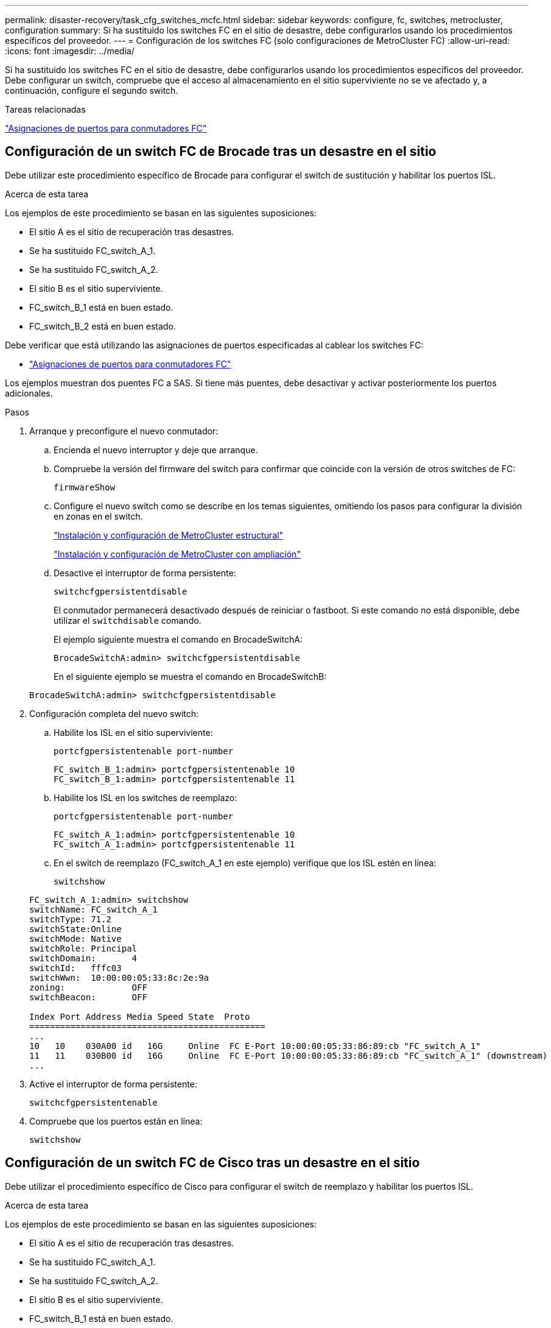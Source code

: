 ---
permalink: disaster-recovery/task_cfg_switches_mcfc.html 
sidebar: sidebar 
keywords: configure, fc, switches, metrocluster, configuration 
summary: Si ha sustituido los switches FC en el sitio de desastre, debe configurarlos usando los procedimientos específicos del proveedor. 
---
= Configuración de los switches FC (solo configuraciones de MetroCluster FC)
:allow-uri-read: 
:icons: font
:imagesdir: ../media/


[role="lead"]
Si ha sustituido los switches FC en el sitio de desastre, debe configurarlos usando los procedimientos específicos del proveedor. Debe configurar un switch, compruebe que el acceso al almacenamiento en el sitio superviviente no se ve afectado y, a continuación, configure el segundo switch.

.Tareas relacionadas
link:../install-fc/concept_port_assignments_for_fc_switches_when_using_ontap_9_1_and_later.html["Asignaciones de puertos para conmutadores FC"]



== Configuración de un switch FC de Brocade tras un desastre en el sitio

Debe utilizar este procedimiento específico de Brocade para configurar el switch de sustitución y habilitar los puertos ISL.

.Acerca de esta tarea
Los ejemplos de este procedimiento se basan en las siguientes suposiciones:

* El sitio A es el sitio de recuperación tras desastres.
* Se ha sustituido FC_switch_A_1.
* Se ha sustituido FC_switch_A_2.
* El sitio B es el sitio superviviente.
* FC_switch_B_1 está en buen estado.
* FC_switch_B_2 está en buen estado.


Debe verificar que está utilizando las asignaciones de puertos especificadas al cablear los switches FC:

* link:../install-fc/concept_port_assignments_for_fc_switches_when_using_ontap_9_1_and_later.html["Asignaciones de puertos para conmutadores FC"]


Los ejemplos muestran dos puentes FC a SAS. Si tiene más puentes, debe desactivar y activar posteriormente los puertos adicionales.

.Pasos
. Arranque y preconfigure el nuevo conmutador:
+
.. Encienda el nuevo interruptor y deje que arranque.
.. Compruebe la versión del firmware del switch para confirmar que coincide con la versión de otros switches de FC:
+
`firmwareShow`

.. Configure el nuevo switch como se describe en los temas siguientes, omitiendo los pasos para configurar la división en zonas en el switch.
+
link:../install-fc/index.html["Instalación y configuración de MetroCluster estructural"]

+
link:../install-stretch/concept_considerations_differences.html["Instalación y configuración de MetroCluster con ampliación"]

.. Desactive el interruptor de forma persistente:
+
`switchcfgpersistentdisable`

+
El conmutador permanecerá desactivado después de reiniciar o fastboot. Si este comando no está disponible, debe utilizar el `switchdisable` comando.

+
El ejemplo siguiente muestra el comando en BrocadeSwitchA:

+
[listing]
----
BrocadeSwitchA:admin> switchcfgpersistentdisable
----
+
En el siguiente ejemplo se muestra el comando en BrocadeSwitchB:

+
[listing]
----
BrocadeSwitchA:admin> switchcfgpersistentdisable
----


. Configuración completa del nuevo switch:
+
.. Habilite los ISL en el sitio superviviente:
+
`portcfgpersistentenable port-number`

+
[listing]
----
FC_switch_B_1:admin> portcfgpersistentenable 10
FC_switch_B_1:admin> portcfgpersistentenable 11
----
.. Habilite los ISL en los switches de reemplazo:
+
`portcfgpersistentenable port-number`

+
[listing]
----
FC_switch_A_1:admin> portcfgpersistentenable 10
FC_switch_A_1:admin> portcfgpersistentenable 11
----
.. En el switch de reemplazo (FC_switch_A_1 en este ejemplo) verifique que los ISL estén en línea:
+
`switchshow`

+
[listing]
----
FC_switch_A_1:admin> switchshow
switchName: FC_switch_A_1
switchType: 71.2
switchState:Online
switchMode: Native
switchRole: Principal
switchDomain:       4
switchId:   fffc03
switchWwn:  10:00:00:05:33:8c:2e:9a
zoning:             OFF
switchBeacon:       OFF

Index Port Address Media Speed State  Proto
==============================================
...
10   10    030A00 id   16G     Online  FC E-Port 10:00:00:05:33:86:89:cb "FC_switch_A_1"
11   11    030B00 id   16G     Online  FC E-Port 10:00:00:05:33:86:89:cb "FC_switch_A_1" (downstream)
...
----


. Active el interruptor de forma persistente:
+
`switchcfgpersistentenable`

. Compruebe que los puertos están en línea:
+
`switchshow`





== Configuración de un switch FC de Cisco tras un desastre en el sitio

Debe utilizar el procedimiento específico de Cisco para configurar el switch de reemplazo y habilitar los puertos ISL.

.Acerca de esta tarea
Los ejemplos de este procedimiento se basan en las siguientes suposiciones:

* El sitio A es el sitio de recuperación tras desastres.
* Se ha sustituido FC_switch_A_1.
* Se ha sustituido FC_switch_A_2.
* El sitio B es el sitio superviviente.
* FC_switch_B_1 está en buen estado.
* FC_switch_B_2 está en buen estado.


.Pasos
. Configure el switch:
+
.. Consulte link:../install-fc/index.html["Instalación y configuración de MetroCluster estructural"]
.. Siga los pasos para configurar el conmutador en link:../install-fc/task_reset_the_cisco_fc_switch_to_factory_defaults.html["Configurar los switches Cisco FC"] Sección, _except_ para la sección "Configuración de la división en zonas en un switch Cisco FC":
+
La división en zonas se configura más adelante en este procedimiento.



. En el switch en buen estado (en este ejemplo, FC_switch_B_1), habilite los puertos ISL.
+
En el ejemplo siguiente se muestran los comandos para habilitar los puertos:

+
[listing]
----
FC_switch_B_1# conf t
FC_switch_B_1(config)# int fc1/14-15
FC_switch_B_1(config)# no shut
FC_switch_B_1(config)# end
FC_switch_B_1# copy running-config startup-config
FC_switch_B_1#
----
. Verifique que los puertos ISL estén activos mediante el comando show interface brief.
. Recupere la información de división en zonas de la estructura.
+
En el ejemplo siguiente se muestran los comandos para distribuir la configuración de particiones:

+
[listing]
----
FC_switch_B_1(config-zone)# zoneset distribute full vsan 10
FC_switch_B_1(config-zone)# zoneset distribute full vsan 20
FC_switch_B_1(config-zone)# end
----
+
FC_switch_B_1 se distribuye entre los demás switches de la estructura para "vsan 10" y "vsan 20", y la información de división en zonas se recupera de FC_switch_A_1.

. En el switch en buen estado, compruebe que la información de división en zonas se haya recuperado correctamente del switch del partner:
+
`show zone`

+
[listing]
----
FC_switch_B_1# show zone
zone name FC-VI_Zone_1_10 vsan 10
  interface fc1/1 swwn 20:00:54:7f:ee:e3:86:50
  interface fc1/2 swwn 20:00:54:7f:ee:e3:86:50
  interface fc1/1 swwn 20:00:54:7f:ee:b8:24:c0
  interface fc1/2 swwn 20:00:54:7f:ee:b8:24:c0

zone name STOR_Zone_1_20_25A vsan 20
  interface fc1/5 swwn 20:00:54:7f:ee:e3:86:50
  interface fc1/8 swwn 20:00:54:7f:ee:e3:86:50
  interface fc1/9 swwn 20:00:54:7f:ee:e3:86:50
  interface fc1/10 swwn 20:00:54:7f:ee:e3:86:50
  interface fc1/11 swwn 20:00:54:7f:ee:e3:86:50
  interface fc1/8 swwn 20:00:54:7f:ee:b8:24:c0
  interface fc1/9 swwn 20:00:54:7f:ee:b8:24:c0
  interface fc1/10 swwn 20:00:54:7f:ee:b8:24:c0
  interface fc1/11 swwn 20:00:54:7f:ee:b8:24:c0

zone name STOR_Zone_1_20_25B vsan 20
  interface fc1/8 swwn 20:00:54:7f:ee:e3:86:50
  interface fc1/9 swwn 20:00:54:7f:ee:e3:86:50
  interface fc1/10 swwn 20:00:54:7f:ee:e3:86:50
  interface fc1/11 swwn 20:00:54:7f:ee:e3:86:50
  interface fc1/5 swwn 20:00:54:7f:ee:b8:24:c0
  interface fc1/8 swwn 20:00:54:7f:ee:b8:24:c0
  interface fc1/9 swwn 20:00:54:7f:ee:b8:24:c0
  interface fc1/10 swwn 20:00:54:7f:ee:b8:24:c0
  interface fc1/11 swwn 20:00:54:7f:ee:b8:24:c0
FC_switch_B_1#
----
. Determine los nombres mundiales (WWN) de los switches en la estructura de switches.
+
En este ejemplo, las dos WWN de switch son las siguientes:

+
** FC_switch_A_1: 20:00:54:7f:ee:b8:24:c0
** FC_switch_B_1: 20:00:54:7f:ee:c6:80:78


+
[listing]
----
FC_switch_B_1# show wwn switch
Switch WWN is 20:00:54:7f:ee:c6:80:78
FC_switch_B_1#

FC_switch_A_1# show wwn switch
Switch WWN is 20:00:54:7f:ee:b8:24:c0
FC_switch_A_1#
----
. Introduzca el modo de configuración de la zona y elimine los miembros de zona que no pertenezcan a las redes WWN de conmutación de los dos conmutadores:
+
--
`no member interface interface-ide swwn wwn`

En este ejemplo, los siguientes miembros no están asociados con el WWN de cualquiera de los switches de la estructura y deben eliminarse:

** Nombre de zona FC-VI_Zone_1_10 vsan 10
+
*** Interfaz fc1 20:00:54:7f:ee:e3:86:50
*** Interfaz fc1/2 20:00:54:7f:ee:e3:86:50





NOTE: Los sistemas A700 y FAS9000 de AFF admiten cuatro puertos FC-VI. Debe quitar los cuatro puertos de la zona FC-VI.

** Nombre de zona STOR_Zone_1_20_25A vsan 20
+
*** Interfaz fc1/5 20:00:54:7f:ee:e3:86:50
*** Interfaz fc1/8 20:00:54:7f:ee:e3:86:50
*** Interfaz fc1/9 20:00:54:7f:ee:e3:86:50
*** Interfaz fc1/10 20:00:54:7f:ee:e3:86:50
*** Interfaz fc1/11 20:00:54:7f:ee:e3:86:50


** Nombre de zona STOR_Zone_1_20_25B vsan 20
+
*** Interfaz fc1/8 20:00:54:7f:ee:e3:86:50
*** Interfaz fc1/9 20:00:54:7f:ee:e3:86:50
*** Interfaz fc1/10 20:00:54:7f:ee:e3:86:50
*** Interfaz fc1/11 20:00:54:7f:ee:e3:86:50




En el ejemplo siguiente se muestra la eliminación de estas interfaces:

[listing]
----

 FC_switch_B_1# conf t
 FC_switch_B_1(config)# zone name FC-VI_Zone_1_10 vsan 10
 FC_switch_B_1(config-zone)# no member interface fc1/1 swwn 20:00:54:7f:ee:e3:86:50
 FC_switch_B_1(config-zone)# no member interface fc1/2 swwn 20:00:54:7f:ee:e3:86:50
 FC_switch_B_1(config-zone)# zone name STOR_Zone_1_20_25A vsan 20
 FC_switch_B_1(config-zone)# no member interface fc1/5 swwn 20:00:54:7f:ee:e3:86:50
 FC_switch_B_1(config-zone)# no member interface fc1/8 swwn 20:00:54:7f:ee:e3:86:50
 FC_switch_B_1(config-zone)# no member interface fc1/9 swwn 20:00:54:7f:ee:e3:86:50
 FC_switch_B_1(config-zone)# no member interface fc1/10 swwn 20:00:54:7f:ee:e3:86:50
 FC_switch_B_1(config-zone)# no member interface fc1/11 swwn 20:00:54:7f:ee:e3:86:50
 FC_switch_B_1(config-zone)# zone name STOR_Zone_1_20_25B vsan 20
 FC_switch_B_1(config-zone)# no member interface fc1/8 swwn 20:00:54:7f:ee:e3:86:50
 FC_switch_B_1(config-zone)# no member interface fc1/9 swwn 20:00:54:7f:ee:e3:86:50
 FC_switch_B_1(config-zone)# no member interface fc1/10 swwn 20:00:54:7f:ee:e3:86:50
 FC_switch_B_1(config-zone)# no member interface fc1/11 swwn 20:00:54:7f:ee:e3:86:50
 FC_switch_B_1(config-zone)# save running-config startup-config
 FC_switch_B_1(config-zone)# zoneset distribute full 10
 FC_switch_B_1(config-zone)# zoneset distribute full 20
 FC_switch_B_1(config-zone)# end
 FC_switch_B_1# copy running-config startup-config
----
--


. [[step8]]Añade los puertos del nuevo conmutador a las zonas.
+
En el ejemplo siguiente se asume que el cableado del switch de reemplazo es el mismo que en el switch antiguo:

+
[listing]
----

 FC_switch_B_1# conf t
 FC_switch_B_1(config)# zone name FC-VI_Zone_1_10 vsan 10
 FC_switch_B_1(config-zone)# member interface fc1/1 swwn 20:00:54:7f:ee:c6:80:78
 FC_switch_B_1(config-zone)# member interface fc1/2 swwn 20:00:54:7f:ee:c6:80:78
 FC_switch_B_1(config-zone)# zone name STOR_Zone_1_20_25A vsan 20
 FC_switch_B_1(config-zone)# member interface fc1/5 swwn 20:00:54:7f:ee:c6:80:78
 FC_switch_B_1(config-zone)# member interface fc1/8 swwn 20:00:54:7f:ee:c6:80:78
 FC_switch_B_1(config-zone)# member interface fc1/9 swwn 20:00:54:7f:ee:c6:80:78
 FC_switch_B_1(config-zone)# member interface fc1/10 swwn 20:00:54:7f:ee:c6:80:78
 FC_switch_B_1(config-zone)# member interface fc1/11 swwn 20:00:54:7f:ee:c6:80:78
 FC_switch_B_1(config-zone)# zone name STOR_Zone_1_20_25B vsan 20
 FC_switch_B_1(config-zone)# member interface fc1/8 swwn 20:00:54:7f:ee:c6:80:78
 FC_switch_B_1(config-zone)# member interface fc1/9 swwn 20:00:54:7f:ee:c6:80:78
 FC_switch_B_1(config-zone)# member interface fc1/10 swwn 20:00:54:7f:ee:c6:80:78
 FC_switch_B_1(config-zone)# member interface fc1/11 swwn 20:00:54:7f:ee:c6:80:78
 FC_switch_B_1(config-zone)# save running-config startup-config
 FC_switch_B_1(config-zone)# zoneset distribute full 10
 FC_switch_B_1(config-zone)# zoneset distribute full 20
 FC_switch_B_1(config-zone)# end
 FC_switch_B_1# copy running-config startup-config
----
. Compruebe que la división en zonas esté correctamente configurada: `show zone`
+
El siguiente ejemplo de salida muestra las tres zonas:

+
[listing]
----

 FC_switch_B_1# show zone
   zone name FC-VI_Zone_1_10 vsan 10
     interface fc1/1 swwn 20:00:54:7f:ee:c6:80:78
     interface fc1/2 swwn 20:00:54:7f:ee:c6:80:78
     interface fc1/1 swwn 20:00:54:7f:ee:b8:24:c0
     interface fc1/2 swwn 20:00:54:7f:ee:b8:24:c0

   zone name STOR_Zone_1_20_25A vsan 20
     interface fc1/5 swwn 20:00:54:7f:ee:c6:80:78
     interface fc1/8 swwn 20:00:54:7f:ee:c6:80:78
     interface fc1/9 swwn 20:00:54:7f:ee:c6:80:78
     interface fc1/10 swwn 20:00:54:7f:ee:c6:80:78
     interface fc1/11 swwn 20:00:54:7f:ee:c6:80:78
     interface fc1/8 swwn 20:00:54:7f:ee:b8:24:c0
     interface fc1/9 swwn 20:00:54:7f:ee:b8:24:c0
     interface fc1/10 swwn 20:00:54:7f:ee:b8:24:c0
     interface fc1/11 swwn 20:00:54:7f:ee:b8:24:c0

   zone name STOR_Zone_1_20_25B vsan 20
     interface fc1/8 swwn 20:00:54:7f:ee:c6:80:78
     interface fc1/9 swwn 20:00:54:7f:ee:c6:80:78
     interface fc1/10 swwn 20:00:54:7f:ee:c6:80:78
     interface fc1/11 swwn 20:00:54:7f:ee:c6:80:78
     interface fc1/5 swwn 20:00:54:7f:ee:b8:24:c0
     interface fc1/8 swwn 20:00:54:7f:ee:b8:24:c0
     interface fc1/9 swwn 20:00:54:7f:ee:b8:24:c0
     interface fc1/10 swwn 20:00:54:7f:ee:b8:24:c0
     interface fc1/11 swwn 20:00:54:7f:ee:b8:24:c0
 FC_switch_B_1#
----

